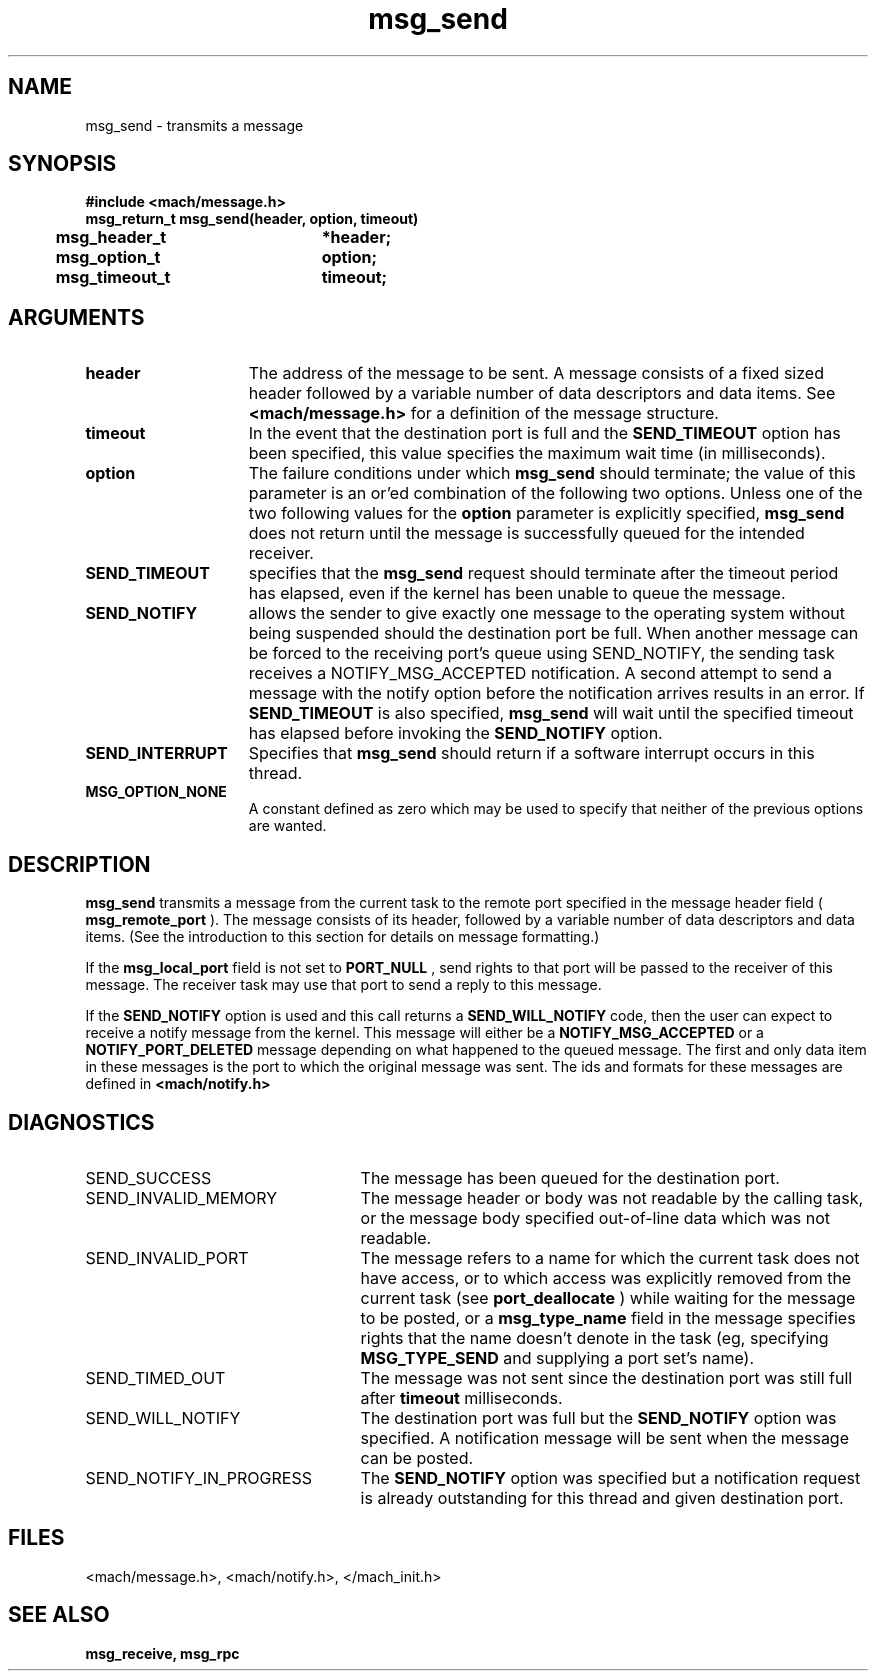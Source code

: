 .TH msg_send 2 9/19/86
.CM 4
.SH NAME
.nf
msg_send   \-  transmits a message
.SH SYNOPSIS
.nf
.ft B
#include <mach/message.h>
.nf
.ft B
msg_return_t msg_send(header, option, timeout)
	msg_header_t	*header;
	msg_option_t	option;
	msg_timeout_t	timeout;


.fi
.ft P
.SH ARGUMENTS
.TP 15
.B
header
The address of the message to be sent. A message
consists of a fixed sized header followed by a variable number
of data descriptors and data items. See 
.B <mach/message.h>
for
a definition of the message structure.
.TP 15
.B
timeout
In the event that the destination port is full and the 
.B SEND_TIMEOUT
option  has been specified, this value
specifies the maximum wait time (in milliseconds).
.TP 15
.B
option
The failure conditions under which  
.B msg_send
should terminate;
the value of this parameter is an or'ed combination of
the following two options.
Unless one of the two following values for the 
.B option
parameter
is explicitly specified, 
.B msg_send
does  not return until the
message is successfully queued for the intended receiver.
.TP 15
.B
SEND_TIMEOUT
specifies that the 
.B msg_send
request should terminate 
after the timeout period has elapsed, even if the kernel has been
unable to queue the message.
.TP 15
.B
SEND_NOTIFY
allows the sender to give exactly one message to the 
operating system without being suspended should the 
destination port be full.  When
another message can be forced to the receiving port's
queue using SEND_NOTIFY, the sending task receives a NOTIFY_MSG_ACCEPTED
notification.
A second attempt to send a message with the notify option before the
notification arrives results in an error.
If 
.B SEND_TIMEOUT
is also specified, 
.B msg_send
will
wait until the specified timeout has elapsed before invoking the
.B SEND_NOTIFY
option.
.TP 15
.B
SEND_INTERRUPT
Specifies that 
.B msg_send
should return if
a software interrupt occurs in this thread.
.TP 15
.B
MSG_OPTION_NONE
A constant defined as zero which may be used
to specify that neither of the previous options are wanted.

.SH DESCRIPTION
.B msg_send
transmits a message from the current task to the remote
port specified in the message header field (
.B msg_remote_port
).  
The message consists of its header,
followed by a variable number of data descriptors and data items.
(See the introduction to this section for details on message formatting.)

If the 
.B msg_local_port
field is not set to 
.B PORT_NULL
, send rights to 
that port will be passed to the receiver of this message. The receiver
task may use that port to send a reply to this message.

If the 
.B SEND_NOTIFY
option is used and this call returns a
.B SEND_WILL_NOTIFY
code, then the user can expect to
receive a notify message from the kernel. This message will either
be a 
.B NOTIFY_MSG_ACCEPTED
or a 
.B NOTIFY_PORT_DELETED
message
depending on what happened to the queued message. The first and
only data item in these messages is the port to which the original
message was sent.  The ids and formats for these messages are defined in 
.B <mach/notify.h>
.

.SH DIAGNOSTICS
.TP 25
SEND_SUCCESS
The message has been queued for the destination port.
.TP 25
SEND_INVALID_MEMORY
The message header or body was not readable by 
the calling task, or the message body specified out-of-line data which 
was not readable.
.TP 25
SEND_INVALID_PORT
The message refers to a name for which the current
task does not have access, or to which access was explicitly removed from
the current task (see 
.B port_deallocate
) while waiting for the
message to be posted, or a 
.B msg_type_name
field in the message specifies
rights that the name doesn't denote in the task (eg, specifying
.B MSG_TYPE_SEND
and supplying a port set's name).
.TP 25
SEND_TIMED_OUT
The message was not sent since the destination port was
still full after 
.B timeout
milliseconds.
.TP 25
SEND_WILL_NOTIFY
The destination port was full but the 
.B SEND_NOTIFY
option was specified.  A notification message will be sent
when the message can be posted.
.TP 25
SEND_NOTIFY_IN_PROGRESS
The 
.B SEND_NOTIFY
option was specified but 
a notification request is already outstanding for this thread and given 
destination port.

.SH FILES
<mach/message.h>, <mach/notify.h>,
</mach_init.h>

.SH SEE ALSO
.B msg_receive, msg_rpc

